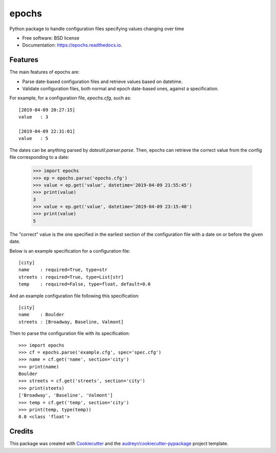 ======
epochs
======


.. image:: https://img.shields.io/pypi/v/epochs.svg
        :target: https://pypi.python.org/pypi/epochs

.. image:: https://img.shields.io/travis/mgalloy/epochs.svg
        :target: https://travis-ci.org/mgalloy/epochs

.. image:: https://readthedocs.org/projects/epochs/badge/?version=latest
        :target: https://epochs.readthedocs.io/en/latest/?badge=latest
        :alt: Documentation Status

.. image:: https://pyup.io/repos/github/mgalloy/epochs/shield.svg
     :target: https://pyup.io/repos/github/mgalloy/epochs/
     :alt: Updates



Python package to handle configuration files specifying values changing over time


* Free software: BSD license
* Documentation: https://epochs.readthedocs.io.


Features
--------

The main features of epochs are:

* Parse date-based configuration files and retrieve values based on datetime.
* Validate configuration files, both normal and epoch date-based ones, against a specification.

For example, for a configuration file, `epochs.cfg`, such as::

  [2019-04-09 20:27:15]
  value   : 3
  
  [2019-04-09 22:31:01]
  value   : 5

The dates can be anything parsed by `dateutil.parser.parse`. Then, epochs can retrieve the correct value from the config file corresponding to a date:

  >>> import epochs
  >>> ep = epochs.parse('epochs.cfg')
  >>> value = ep.get('value', datetime='2019-04-09 21:55:45')
  >>> print(value)
  3
  >>> value = ep.get('value', datetime='2019-04-09 23:15:40')
  >>> print(value)
  5

The "correct" value is the one specified in the earliest section of the configuration file with a date on or before the given date.

Below is an example specification for a configuration file::

  [city]
  name    : required=True, type=str
  streets : required=True, type=List[str]
  temp    : required=False, type=float, default=0.0

And an example configuration file following this specification::

  [city]
  name    : Boulder
  streets : [Broadway, Baseline, Valmont]

Then to parse the configuration file with its specification::

  >>> import epochs
  >>> cf = epochs.parse('example.cfg', spec='spec.cfg')
  >>> name = cf.get('name', section='city')
  >>> print(name)
  Boulder
  >>> streets = cf.get('streets', section='city')
  >>> print(steets)
  ['Broadway', 'Baseline', 'Valmont']
  >>> temp = cf.get('temp', section='city')
  >>> print(temp, type(temp))
  0.0 <class 'float'>


Credits
-------

This package was created with Cookiecutter_ and the `audreyr/cookiecutter-pypackage`_ project template.

.. _Cookiecutter: https://github.com/audreyr/cookiecutter
.. _`audreyr/cookiecutter-pypackage`: https://github.com/audreyr/cookiecutter-pypackage
